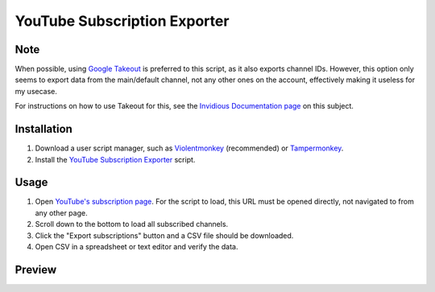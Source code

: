 ====
YouTube Subscription Exporter
====

Note
====
When possible, using `Google Takeout <https://takeout.google.com/>`_ is preferred to this script, as it also exports channel IDs. However, this option only seems to export data from the main/default channel, not any other ones on the account, effectively making it useless for my usecase.

For instructions on how to use Takeout for this, see the `Invidious Documentation page <https://docs.invidious.io/export-youtube-subscriptions/>`_ on this subject.

Installation
====
1. Download a user script manager, such as `Violentmonkey <https://violentmonkey.github.io/>`_ (recommended) or `Tampermonkey <https://www.tampermonkey.net/>`_.
2. Install the `YouTube Subscription Exporter <https://github.com/Velocidensity/youtube-subscription-exporter/blob/main/youtube_sub_exporter.user.js?raw=1>`_ script.

Usage
====
1. Open `YouTube's subscription page <https://www.youtube.com/feed/channels>`_. For the script to load, this URL must be opened directly, not navigated to from any other page.
2. Scroll down to the bottom to load all subscribed channels.
3. Click the "Export subscriptions" button and a CSV file should be downloaded.
4. Open CSV in a spreadsheet or text editor and verify the data.

Preview
====
.. image:: https://github.com/Velocidensity/youtube-subscription-exporter/blob/main/preview.png
  :alt: Image showing the scripts's interface
